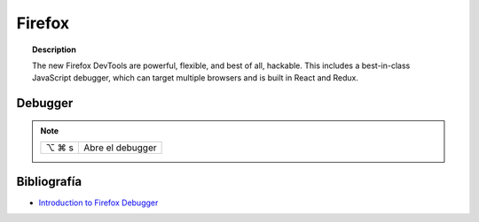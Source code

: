 =======
Firefox
=======

.. topic:: Description

   The new Firefox DevTools are powerful, flexible, and best of all, hackable. This includes a best-in-class JavaScript debugger, which can target multiple browsers and is built in React and Redux.

Debugger
========

.. note::

    =====  ================
    ⌥ ⌘ s   Abre el debugger
    =====  ================



Bibliografía
============

* `Introduction to Firefox Debugger <https://mozilladevelopers.github.io/playground/debugger/>`_
